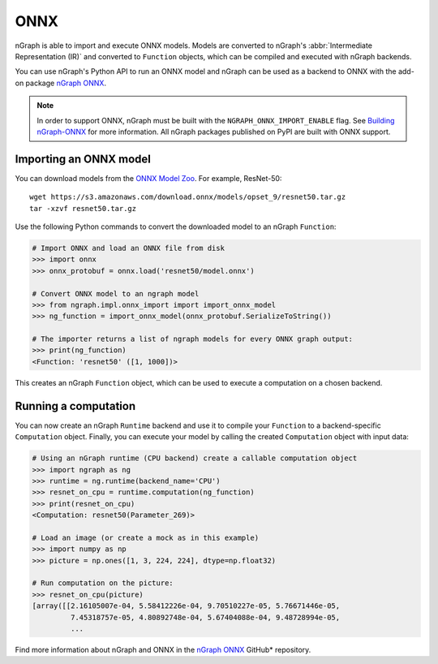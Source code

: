.. frameworks/onnx_integ.rst:

.. _frameworks_onnx:


ONNX
====

nGraph is able to import and execute ONNX models. Models are converted to 
nGraph's :abbr:`Intermediate Representation (IR)` and converted to ``Function`` 
objects, which can be compiled and executed with nGraph backends.

You can use nGraph's Python API to run an ONNX model and nGraph can be used 
as a backend to ONNX with the add-on package `nGraph ONNX`_.


.. note:: In order to support ONNX, nGraph must be built with the 
   ``NGRAPH_ONNX_IMPORT_ENABLE`` flag. See `Building nGraph-ONNX`_ for more 
   information. All nGraph packages published on PyPI are built with ONNX 
   support.


Importing an ONNX model
-----------------------

You can download models from the `ONNX Model Zoo`_. For example, ResNet-50:

::

    wget https://s3.amazonaws.com/download.onnx/models/opset_9/resnet50.tar.gz
    tar -xzvf resnet50.tar.gz


Use the following Python commands to convert the downloaded model to an nGraph 
``Function``:

.. code-block:: python

    # Import ONNX and load an ONNX file from disk
    >>> import onnx
    >>> onnx_protobuf = onnx.load('resnet50/model.onnx')

    # Convert ONNX model to an ngraph model
    >>> from ngraph.impl.onnx_import import import_onnx_model
    >>> ng_function = import_onnx_model(onnx_protobuf.SerializeToString())

    # The importer returns a list of ngraph models for every ONNX graph output:
    >>> print(ng_function)
    <Function: 'resnet50' ([1, 1000])>


This creates an nGraph ``Function`` object, which can be used to execute a 
computation on a chosen backend.

Running a computation
---------------------

You can now create an nGraph ``Runtime`` backend and use it to compile your 
``Function`` to a backend-specific ``Computation`` object. Finally, you can 
execute your model by calling the created ``Computation`` object with input 
data:

.. code-block:: python

    # Using an nGraph runtime (CPU backend) create a callable computation object
    >>> import ngraph as ng
    >>> runtime = ng.runtime(backend_name='CPU')
    >>> resnet_on_cpu = runtime.computation(ng_function)
    >>> print(resnet_on_cpu)
    <Computation: resnet50(Parameter_269)>

    # Load an image (or create a mock as in this example)
    >>> import numpy as np
    >>> picture = np.ones([1, 3, 224, 224], dtype=np.float32)

    # Run computation on the picture:
    >>> resnet_on_cpu(picture)
    [array([[2.16105007e-04, 5.58412226e-04, 9.70510227e-05, 5.76671446e-05,
             7.45318757e-05, 4.80892748e-04, 5.67404088e-04, 9.48728994e-05,
             ...


Find more information about nGraph and ONNX in the 
`nGraph ONNX`_ GitHub\* repository.


.. _ngraph ONNX: https://github.com/NervanaSystems/ngraph-onnx
.. _Building nGraph-ONNX: https://github.com/NervanaSystems/ngraph-onnx/blob/master/BUILDING.md
.. _ONNX model zoo: https://github.com/onnx/models